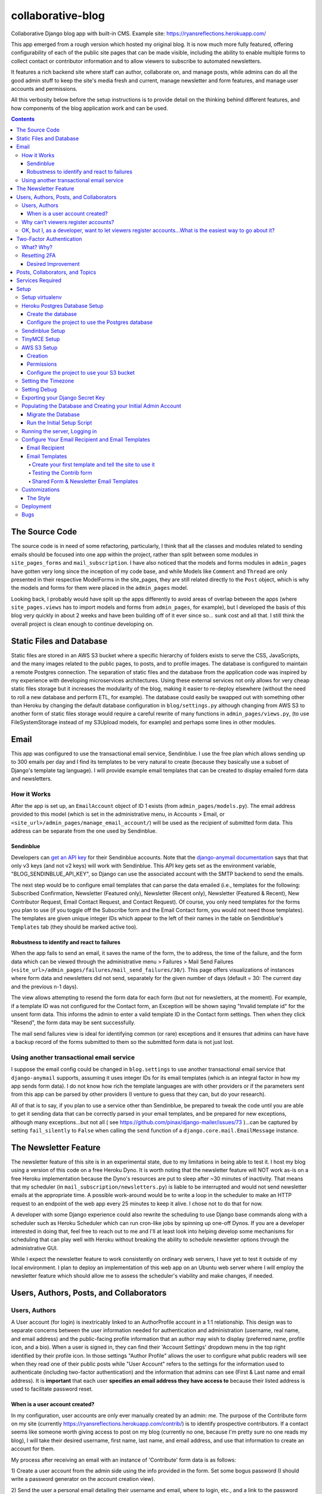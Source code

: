 *******************
collaborative-blog
*******************

Collaborative Django blog app with built-in CMS.
Example site: https://ryansreflections.herokuapp.com/

.. image:: ./readme_images/showcase-1-home.png
    :width: 800
    :alt: Showcase home page in desktop and mobile views


.. image:: ./readme_images/showcase-2-topics-timeline.png
    :width: 800
    :alt: Showcase Topics and Timeline pages


.. image:: ./readme_images/showcase-3-posts.png
    :width: 800
    :alt: Showcase Posts pages


.. image:: ./readme_images/showcase-4-admin.png
    :width: 800
    :alt: Showcase site administration menu and Mail Send Failures page


This app emerged from a rough version which hosted my original blog. It is now
much more fully featured, offering configurability of each of the public site
pages that can be made visible, including the ability to enable multiple forms
to collect contact or contributor information and to allow viewers to subscribe
to automated newsletters.

It features a rich backend site where staff can author, collaborate on, and
manage posts, while admins can do all the good admin stuff to keep the site's
media fresh and current, manage newsletter and form features, and manage user
accounts and permissions.

All this verbosity below before the setup instructions is to provide detail on
the thinking behind different features, and how components of the blog application
work and can be used.

.. contents:: Contents

The Source Code
##################

The source code is in need of some refactoring, particularly, I think that all
the classes and modules related to sending emails should be focused into one
app within the project, rather than split between some modules in ``site_pages_forms``
and ``mail_subscription``. I have also noticed that the models and forms modules in
``admin_pages`` have gotten very long since the inception of my code base, and while
Models like ``Comment`` and ``Thread`` are only presented in their respective
ModelForms in the site_pages, they are still related directly to the ``Post`` object,
which is why the models and forms for them were placed in the ``admin_pages`` model.

Looking back, I probably would have split up the apps differently to avoid
areas of overlap between the apps (where ``site_pages.views`` has to import models
and forms from ``admin_pages``, for example), but I developed the basis of this blog
very quickly in about 2 weeks and have been building off of it ever since so...
sunk cost and all that. I still think the overall project is clean enough to
continue developing on.

Static Files and Database
############################

Static files are stored in an AWS S3 bucket where a specific hierarchy of
folders exists to serve the CSS, JavaScripts, and the many images related
to the public pages, to posts, and to profile images. The database is configured
to maintain a remote Postgres connection. The separation of static files and the
database from the application code was inspired by my experience with developing
microservices architectures. Using these external services not only allows for
very cheap static files storage but it increases the modularity of the blog,
making it easier to re-deploy elsewhere (without the need to roll a new database
and perform ETL, for example). The database could easily be swapped out with
something other than Heroku by changing the default database configuration
in ``blog/settings.py`` although changing from AWS S3 to another form of static
files storage would require a careful rewrite of many functions in ``admin_pages/views.py``,
(to use FileSystemStorage instead of my S3Upload models, for example) and perhaps
some lines in other modules.

Email
########

This app was configured to use the transactional email service, Sendinblue. I
use the free plan which allows sending up to 300 emails per day and I find its
templates to be very natural to create (because they basically use a subset of
Django's template tag language). I will provide example email templates that
can be created to display emailed form data and newsletters.

How it Works
------------

After the app is set up, an ``EmailAccount`` object of ID 1 exists (from ``admin_pages/models.py``).
The email address provided to this model (which is set in the administrative menu,
in Accounts > Email, or ``<site_url>/admin_pages/manage_email_account/``) will be
used as the recipient of submitted form data. This address can be separate from
the one used by Sendinblue.

Sendinblue
**********

Developers can `get an API key <https://help.sendinblue.com/hc/en-us/articles/209467485-What-s-an-API-key-and-how-can-I-get-mine->`_
for their Sendinblue accounts. Note that the `django-anymail documentation <https://anymail.dev/en/stable/esps/sendinblue/>`_
says that that only v3 keys (and not v2 keys) will work with Sendinblue. This
API key gets set as the environment variable, "BLOG_SENDINBLUE_API_KEY", so
Django can use the associated account with the SMTP backend to send the emails.

The next step would be to configure email templates that can parse the data
emailed (i.e., templates for the following: Subscribed Confirmation, Newsletter
(Featured only),  Newsletter (Recent only), Newsletter (Featured & Recent),
New Contributor Request, Email Contact Request, and Contact Request). Of course,
you only need templates for the forms you plan to use (if you toggle off the
Subscribe form and the Email Contact form, you would not need those templates).
The templates are given unique integer IDs which appear to the left of their
names in the table on Sendinblue's ``Templates`` tab (they should be marked active
too).

Robustness to identify and react to failures
********************************************

When the app fails to send an email, it saves the name of the form, the to address,
the time of the failure, and the form data which can be viewed through the
administrative menu > Failures > Mail Send Failures (``<site_url>/admin_pages/failures/mail_send_failures/30/``).
This page offers visualizations of instances where form data and newsletters did not
send, separately for the given number of days (default = 30: The current day and the
previous n-1 days).

The view allows attempting to resend the form data for each
form (but not for newsletters, at the moment). For example, if a template ID was not
configured for the Contact form, an Exception will be shown saying "Invalid template id"
for the unsent form data. This informs the admin to enter a valid template ID
in the Contact form settings. Then when they click "Resend", the form data may
be sent successfully.

The mail send failures view is ideal for identifying common (or rare) exceptions and
it ensures that admins can have have a backup record of the forms submitted to them
so the submitted form data is not just lost.

Using another transactional email service
-----------------------------------------

I suppose the email config could be changed in ``blog.settings`` to use another
transactional email service that ``django-anymail`` supports, assuming it uses
integer IDs for its email templates (which is an integral factor in how my
app sends form data). I do not know how rich the template languages are with other
providers or if the parameters sent from this app can be parsed by other providers
(I venture to guess that they can, but do your research).

All of that is to say, if you plan to use a service other than Sendinblue, be
prepared to tweak the code until you are able to get it sending data that can
be correctly parsed in your email templates, and be prepared for new exceptions,
although many exceptions...but not all
( see https://github.com/pinax/django-mailer/issues/73 )...can be captured by setting
``fail_silently`` to ``False`` when calling the ``send`` function of a ``django.core.mail.EmailMessage``
instance.

The Newsletter Feature
#########################

The newsletter feature of this site is in an experimental state, due to my
limitations in being able to test it. I host my blog using a version of this
code on a free Heroku Dyno. It is worth noting that the newsletter feature will
NOT work as-is on a free Heroku implementation because the Dyno's resources are
put to sleep after ~30 minutes of inactivity. That means that my scheduler
(in ``mail_subscription/newsletters.py``) is liable to be interrupted and would not
send newsletter emails at the appropriate time. A possible work-around would be
to write a loop in the scheduler to make an HTTP request to an endpoint of the
web app every 25 minutes to keep it alive. I chose not to do that for now.

A developer with some Django experience could also rewrite the scheduling to
use Django base commands along with a scheduler such as Heroku Scheduler which
can run cron-like jobs by spinning up one-off Dynos. If you are a developer
interested in doing that, feel free to reach out to me and I'll at least look
into helping develop some mechanisms for scheduling that can play well with
Heroku without breaking the ability to schedule newsletter options through the
administrative GUI.

While I expect the newsletter feature to work consistently on ordinary web servers,
I have yet to test it outside of my local environment. I plan to deploy an
implementation of this web app on an Ubuntu web server where I will employ the
newsletter feature which should allow me to assess the scheduler's viability and
make changes, if needed.

Users, Authors, Posts, and Collaborators
###########################################

Users, Authors
--------------

A User account (for login) is inextricably linked to an AuthorProfile account in
a 1:1 relationship. This design was to separate concerns between the user
information needed for authentication and administration (username, real name,
and email address) and the public-facing profile information that an author may
wish to display (preferred name, profile icon, and a bio). When a user is signed
in, they can find their 'Account Settings' dropdown menu in the top right
identified by their profile icon. In those settings "Author Profile" allows the
user to configure what public readers will see when they read one of their public
posts while "User Account" refers to the settings for the information used to
authenticate (including two-factor authentication) and the information that admins
can see (First & Last name and email address). It is **important** that each user
**specifies an email address they have access to** because their listed address is
used to facilitate password reset.


When is a user account created?
*******************************

In my configuration, user accounts are only ever manually created by an admin: me.
The purpose of the Contribute form on my site (currently https://ryansreflections.herokuapp.com/contrib/)
is to identify prospective contributors. If a contact seems like someone worth
giving access to post on my blog (currently no one, because I'm pretty sure no one
reads my blog), I will take their desired username, first name, last name, and
email address, and use that information to create an account for them.

My process after receiving an email with an instance of 'Contribute' form data is as
follows:

1) Create a user account from the admin side using the info provided in the form.
Set some bogus password (I should write a password generator on the account
creation view).

2) Send the user a personal email detailing their username and email, where to login,
etc., and a link to the password reset page (https://ryansreflections.herokuapp.com/users/reset_password/).
(I may eventually automate the sending, if not the composing, of such an email too).

Then the user's process upon receiving my email is:

1) Visit the password reset link, enter the email address associated with the
account, follow the reset link emailed, and follow the reset steps on the site.

2) At the end of password reset, the user is prompted to log in. After logging
in, they will be asked to configure a two-factor authentication (2FA) option. The
user will need a smart mobile device to install an authentication app such as
Google Authenticator. Once installed, they need to scan the provided QR code to
set up the 2FA. Then they will have to enter the 2FA token in order to complete
sign-in.

Why can't viewers register accounts?
------------------------------------

My answer to this question is multifaceted:

1) I didn't feel like it. This is the main reason. A viewer can already subscribe to
receive email newsletters and commenting is open to everyone. Giving a viewer an account
would mean that the account *does* something extra for them -- maybe they could have a
profile and their screen name and profile image could show up on their comments (right now,
if an author comments, their preferred name is used). Or maybe they could have a little
view where they can access their favorited posts. But making entirely new functionality
so someone can have a profile pic in the comments or so that someone can effectively do
what their browser's bookmark tool can do is not worth my time.

2) It presents an extra governance problem. There are more accounts of people
that you, as an admin, don't know. Some could have bad intentions. Many more
could just be forgetful or stupid, lock themselves out, and fill admins' inboxes
with messages for assistance. The governance problem is also characterized by
having more people's data. If I extened the app so that anyone could register an
account, I would plan for the future and expect a large quantity of users demanding
more account information be stored, primarily to make a feasible account recovery
process. I am very much a minimalist when it comes to storing personal information; my goal
is to do as much as possible for the user experience with as little information as
possible. At this time, I am not interested in collecting or storing a considerably
greater, and probably more detailed, volume of personal information that could come
with free account registration.

3) I've touched on this, but letting viewers register accounts does not accomplish much.
My suspicion is that most viewers will be casual. Frequent viewers who really want to
get involved in the community can simply contact the admin through the Contribute page
to get an account and contribute as an author. As the blog expands, trusted members who
the admin is acquainted with (hopefully well acquainted with) may be promoted to admin
to help manage the website. The candidate contributors do need to be vetted, at least
losely, to ensure their intentions and their writing skills. If there is a bottleneck
in people getting accounts, that is also a soft check against those who requested to
be a contributor who are not particularly dedicated to the blog's community.


OK, but I, as a developer, want to let viewers register accounts...What is the easiest way to go about it?
----------------------------------------------------------------------------------------------------------

I have left the blog open to be easy to allow for viewers to register user accounts
for possible future growth although, as you can read above, I am not compelled to
do that myself right now. If you wanted to transform this blog, to say, have a very
engaging social media-type community, you may want to let users register their own
accounts. Currently, standard accounts are really staff accounts (meaning ``user.is_staff == True``).
All users with staff (and not superuser) permissions have access to their user profile,
their author profile, and the ability to manage the posts they author (Create, Read,
Update, & Delete posts they author). They can also manage posts that they collaborate
on.

Admins are accounts that not only have the ``staff`` permission but the ``superuser``
one as well. With that, they can manage...everything. The site look, the content
of pages, which pages are accessible and visible to the public, the newsletter,
all other user accounts, an email denylist for spammers, and configure SEO.

That means a user without superuser or staff permission could be designated as
a "regular" user who has some type of profile access that does not allow them
to manage posts or other more elevated privelege. You could use a similar method
to my register method found in the ``users.views`` module, omitting, the ``is_staff``
assignment. At this point, I would consider using groups to designate types of
users to make permissions easier to assign and revoke (you might have 3 types
of users but one day you might have 4, then 5, so future-proofing is never bad).

If you want just any rando to be able to become an author on the blog (some kinda
anarchist blog), you could simply put up a registration page and link it in the
main navigation. The registration page would be just like the one I have used for
creating new users on the admin side, sans the "Is admin" checkbox. Then they
would get to create their own accounts. If you are an anarchist or a die-hard
libertarian interested in this ability to offer an underregulated free-speech blog
platform, I'd be happy to spend a few hours developing/designing it for you (in
other words, spend 10 minutes developing and like 200 minutes making the HTML look
right!).


Two-Factor Authentication
#########################

What? Why?
----------

My app has recently been configured to use 2FA tokens as a mandatory method for
users to have access to their accounts and the staff side of the site. From a
security perspective, 2FA should be mandatory in 2022, even at the expense of
convenience. So a developer could technically gut all the two-factor stuff from
the app, point the login URL back to my original login view in the users app,
tweak a few of my ``admin_pages`` templates and successfully use the site without
2FA, but nobody would be winning in that scenario: accounts would all be vulnerable
because of phishing attempts (do not underestimate the stupidity of any of your
users).

While there are certainly more convenient means than token generation, it is the
most reliable, not depending on the smart device to have any Internet connection.
It might be nice to have push notifications provided by the authenticator app and
use the OTP tokens as a backup option, but I'm too lazy to do that. Nobody pays me :)

Resetting 2FA
-------------

Users can always reset their own 2FA from their own account settings through
``Account Settings`` > ``User Account`` > ``2FA Settings`` > ``Reset Two-Factor Authentication``.
After that is done, they are immediately asked to configure a new 2FA method before they
can get back into the staff side of the site. Of course there is an obvious problem here.
If a user cannot *use* their 2FA method anymore, they cannot finish logging in to reset it
(a common example in my institution is when a user gets a new phone, haphazardly thinking
that their OTP codes will magically transfer to their new phone, which is an understandable
expectation given the way most app data transfers seemlessly). This is **why it is essential
for users to store their backup tokens**.

Backup tokens are also found on the 2FA Settings page
(``Account Settings`` > ``User Account`` > ``2FA Settings`` > ``Show Tokens``). They should store
these somewhere where they are (1) secure and (2) easy to locate. **It is strongly recommended**
to **instruct users to save these tokens** after setting up their accounts.

Desired Improvement
*******************

TL;DR: I will probably improve the capability of resetting 2FA by giving admins the ability
to reset 2FA on behalf of users **verbally** requesting it. In order to avoid undermining
security, admins will need to verify two pieces of personal information, again, **verbally**,
before fulfilling the request for 2FA reset (to securely confirm identity). The personal
information will not be mandatory to store on the site with the condition that admins will
only be able to do a reset contingent on there being personal information for a user that
can be verified.

The current 2FA setup is workable, but it still is not quite ready for institutional use,
to me, because the user can still be locked out of their account (if they don't have access
to their tokens). I will likely be prioritizing an administrative capability to reset 2FA
for the user so that they will be able to get to the 2FA configuration prompt. This will
necessitate more user account information, however, to avoid undermining the security (e.g.,
any user could claim they are the account owner and request 2FA reset; that threat is 
absolutely critical because if a user's email account was compromised, the hacker could
impersonate them by sending from the account and once 2FA is reset, all the hacker would
need to do is set up their own 2FA method using the account, because if the hacker is in
control of the email account, they are able to reset the user's password on the blog).

In the U.S., the last four digits of someone's Social Security Number (SSN) is one personally
identifiable (and still ubiquitously actually known) bit of information. More universally,
everyone knows their date of birth. My plan, at least in abstract, is to put form fields
in the User account settings form to enter last 4 digits of SSN (if applicable), date of
birth, and a challenge question from a fixed set of possible questions. It will be on the user
to enter this information after they initially set up 2FA on their account.

If the user contacts me or another admin, asking us to reset 2FA, our first recommendation
will be for the user to use a backup token and reset on their end. If that is not possible,
the admin will be required to verify either date of birth AND either SSN or the challenge
question (date of birth alone is woefully inadequate). These should ONLY be verified over
the phone or secure teleconference (or in-person if they have the luxury). If the user
cannot provide the necessary personally identifiable information, they should not be granted
the reset since we cannot prove their identity.

Lastly, because of the context of this blog, many users may not feel comfortable storing such
personal information in the site. Understandably so. If a user happens accross my blog, likes
what they read, and thinks "I could contribute to this blog", they may fill out my contribute
form and get setup to write posts on my blog, but they will have never met me in person, nor
will they have had a previous history with me. If I make it mandatory for them to enter their
personal info., they may very well say "forget it" (rightfully so; I wouldn't provide such
information unless I had a personal relationship with the site admin). So the personally
identifiable information should be optional, but it should be clear to users that if they do
not provide the PII and they somehow lose their backup tokens and cannot use 2FA, we will NOT
be able to help them get into their account.

Posts, Collaborators, and Topics
###################################

All posts can have a splash image, 1:N topics, one and only one main author (associated by
AuthorProfile), and 0:N collaborating authors. Collaborators have the same permissions to
the post as the original author, sans the ability to delete the post or manage collaborators.
If an author who is also a site admin is added as a collaborator on a post, the admin will
have all the same permissions as the original author, including the ability to delete the post
and manage collaborators. All posts have an ``og_date`` field, referring to their original
creation DateTime timestamp, and a ``date`` field (which I should have named ``date_last_mod``)
indicating the the last modified date and time.

``Topic`` objects have a ``name`` (e.g., "Sportsball") and a ``splash_image``, and can be marked
as featured using the ``is_featured`` boolean. When a topic is marked as featured, it gets
listed in a large box with its splash image behind it on the topics page. All topics
that exist (featured or not) are listed as links which can be filtered by name on the
topics page. Clicking a topic link on the topics page loads a 'topic_posts' view where
posts that include that topic are shown from most recent to oldest, and are searchable.

Services Required
#################

I will use free tiers of all the services besides the standard AWS S3 bucket storage.
While it is technically not free ($0.023/GB/month for my project; see https://aws.amazon.com/s3/pricing/),
my monthly costs are so low (fractions of a cent to a cent) that my invoices are waived.

- AWS S3 standard bucket
- Remote database (I will walk through setting up Postgres on Heroku)
- Sendinblue account
- TinyMCE account

Setup
######

Setup will be easiest to follow in the sequence I have written these sections in. For setup,
I recommend using a staging environment and then once everything seems to be working, to
move the configuration to a production server.

I will assume that Python is installed and that you can access it from a shell. If not,
there's this wonderful resource called the World Wide Web that can help. I will be using
Powershell and will leave some examples for Debian-based Linux as well.

Setup virtualenv
----------------

For this project, we want to first set up a virtual environment. This way, we can install
dependencies to this virtual environment rather than our global Python environment. This
will make it easier to track the dependencies our application uses, and easier to deploy
our project.

1. First, open your terminal to the main folder of this cloned repository and make sure you
have the virtualenv package installed:

``pip install --user virtualenv```

In Ubuntu-based distributions, you can install it using:

``sudo apt install python3-venv``

2. Create the virtualenv (still in the main repo folder):

``python -m venv venv``

3. Activate it.

3a. In PowerShell:

``.\venv\Scripts\activate``

3b. In Linux:

``source .venv/bin/activate```

To deactivate it (when you want to use your user Python environment), simply type
``deactivate``.

4. Install the requirements.

``pip install -r requirements.txt``

(You will have to use ``pip3`` in Linux)


Heroku Postgres Database Setup
------------------------------

Create the database
*******************

First, we will set up a remote database. Of course, you do not have to use Heroku or even Postgres
to host the database, but it is what I will use in this example.

1. If you don't have an account, make a free one and sign in.

2. After you are signed in, create a new app. Name it whatever you'd like.

.. image:: ./readme_images/heroku-1-create-app.png
    :alt: Heroku app creation screen with app name entered.


3. Click the **Resources** tab and search "postgres" in the Add-ons search bar.

.. image:: ./readme_images/heroku-2-search-resources.png
    :alt: Resources search bar with term postgres entered


4. Select **Heroku Postgres** and choose your tier. I'm using the Hobby-Dev one.

5. Now click on the link to your database where it appears under Add-ons.

6. In the new tab, click **Settings**. And then click **View Credentials...**

.. image:: ./readme_images/heroku-3-view-credentials.png
    :width: 800
    :alt: Settings screen with View Credentials button underlined


Configure the project to use the Postgres database
**************************************************

1. Export the database variables listed on the credentials screen as the following
environment variables:

.. code-block::

    BLOG_DB_HOST: The Host string
    BLOG_DB_NAME: The Database string
    BLOG_DB_USER: The User string
    BLOG_DB_PORT: The Port string
    BLOG_DB_PASS: The Password string


Sendinblue Setup
----------------

Register a Sendinblue account at ( https://help.sendinblue.com/ ). Then refer to
`their instructions <https://help.sendinblue.com/hc/en-us/articles/209467485-What-s-an-API-key-and-how-can-I-get-mine->`_
to obtain an APIv3 key Once you have the key, export it to the variable:

``BLOG_SENDINBLUE_API_KEY``


TinyMCE Setup
-------------

Register a TinyMCE account at ( https://www.tiny.cloud/ ). Once you have finished
registering, click **Dashboard**.

.. image:: ./readme_images/tinymce-1-dashboard.png
    :width: 600
    :alt: TinyMCE page with Dashboard link underlined in menu


1. On the dashboard, scroll down and copy the script. It will look like this:

``<script src="https://cdn.tiny.cloud/1/<X...>/tinymce/6/tinymce.min.js" referrerpolicy="origin"></script>``

2. Export this script to the following environment variable:

``BLOG_TINYMCE_SCRIPT``

You will need to escape the script's characters where your export statement (probably
located in .bashrc with all your other exports, if on Linux) would look like this:

``export BLOG_TINYMCE_SCRIPT="<script src=\"https://cdn.tiny.cloud/1/<X...>/tinymce/6/tinymce.min.js\" referrerpolicy=\"origin\"></script>"``

Notice that the string has been wrapped in quotation marks where the double quotes inside
it are escaped with the backslash character.

3. Click on the **Approved Domains** tab. Verify a a confirmation email if necessary and then
add "127.0.0.1" and your planned site's domain so TinyMCE will correctly work in testing
and production.


AWS S3 Setup
------------

Take a break. Make a cup of coffee. The S3 portion has many steps.

Creation
********

1. Try going to this site ( https://aws.amazon.com/console/ ). Click **Create an AWS Account** if
you don't have an account (unless this has changed from the time of writing, in which case, Google it).

.. image:: ./readme_images/aws-1-create-acct.png
    :width: 800
    :alt: AWS Console website with create account button underlined


2. From the AWS Console screen ( https://aws.amazon.com/console/ ), drop down the **All Services**
menu and look for S3 under storage. Click it.

.. image:: ./readme_images/aws-2-click-s3.png
    :width: 800
    :alt: AWS Console All Services menu with S3 underlined under Storage


3. Select **Create Bucket**.

.. image:: ./readme_images/aws-3-create-bucket.png
    :width: 500
    :alt: Buckets screen with Create bucket buttons


4. Name the bucket. I am leaving all the other settings as the default. If you know what you're
doing, change them accordingly. Then click **Create bucket**.

If you haven't added a payment option, Amazon might prompt you before you can create the bucket.

Permissions
***********

1. If you aren't looking at the **Buckets** screen, navigate to **Amazon S3 > Buckets**.

.. image:: ./readme_images/aws-4-s3-buckets-page.png
    :width: 800
    :alt: Amazon S3/Buckets screen


2. Click your bucket's name under Name and then click the Permissions tab. Scroll to the very
bottom until you see the Cross-origin resource Sharing (CORS) section.
Click Edit and enter the following JSON:

.. code-block:: json

   [
        {
            "AllowedHeaders": [
                "Authorization"
            ],
            "AllowedMethods": [
                "GET",
                "POST"
            ],
            "AllowedOrigins": [
                "*"
            ],
            "ExposeHeaders": [],
            "MaxAgeSeconds": 3000
        }
    ]

So we are allowing any domain right now by using the star character. Eventually, we will
want to change this to our website's domain once we are in production, but this will do
for now.

2. Navigate to the main AWS Console screen. You can click the AWS icon in the navigation or
re-enter the URL: https://aws.amazon.com/console/

3. Type "iam" in the navigation search bar and click on the IAM option that shows up. In
the IAM dashboard, click Users in the Access Management menu on the left:

.. image:: ./readme_images/aws-5-iam-access-mgmt.png
    :width: 700
    :alt: Identity and Access Management menu with Users option underlined.


4. Click **Add Users** and we are going to create a new user, giving them a key for
programmatic access:

.. image:: ./readme_images/aws-6-iam-add-users.png
    :width: 800
    :alt: Add User screen with user details and AWS access type options.


5. Next, under **Set Permissions**, choose **Attach existing policies directly**. Then type
"amazons3" in the search bar to filter the options and tick **AmazonS3FullAccess**.

.. image:: ./readme_images/aws-7-iam-policies.png
    :width: 800
    :alt: Filter policies view with AmazonS3FullAccess policy selected.


6.  Click **Next**. Skip the tags screen and then click **Create user**.


7. Download the CSV file containing your credentials.

.. image:: ./readme_images/aws-8-iam-download-csv.png
    :width: 600
    :alt: Success screen with downloadable CSV file of newly created credentials.


Configure the project to use your S3 bucket
*******************************************

1. Export the variables listed in your credentials file to the following
environment variables:

.. code-block::

    AWS_ACCESS_KEY_ID
    AWS_SECRET_ACCESS_KEY
    AWS_STORAGE_BUCKET_NAME


The first two variables are listed in the file and the bucket name can
be found on the AWS webpage.

2. Now it is time to upload all the necessary static files in their hierarchy to your
S3 bucket. To do that we will need to install the Python package, ``awscli``:

``pip install awscli``

3. Now from the top level of the project repo, we will change directory into the
"S3" folder and run our upload command:

.. code-block:: bash

    cd S3
    aws s3 cp . s3://example-bucket/ --recursive
    :alt: 


Just be sure to replace `example-bucket` with the name of your S3 bucket.

Note: Since your AWS environment variables are exported, you should be able to
establish a connection to your S3 bucket through the AWS CLI. It should be noted,
however, that if you find yourself encountering an error, you may need to sync your
system's clock to match the current time. If you still experience difficulty, you
may need to export another environment variable, ``AWS_DEFAULT_REGION``, which should
store the same region as your S3 bucket (for me, that is "us-east-1").

After all this work, you are *almost* ready to launch the blog (I promise the next parts
are easy ;D).


Setting the Timezone
--------------------

When DateTimes are created for objects, they will be created relative to your timezone.
Export your timezone to the following environment variable:

``BLOG_TIME_ZONE``

Timezone value examples are CET, EST, and GMT, or 'Europe/Berlin', or even 'Etc/GMT+1'.
Timezone values can be found in `this list <https://en.wikipedia.org/wiki/List_of_tz_database_time_zones>`_.


Setting Debug
-------------

Debugging is nifty, but must be turned off in production. The debug settings are set
through the following environment variables:

``BLOG_DEBUG`` and ``BLOG_DEBUG_PROPAGATE_EXCEPTIONS``

Both of these variables must be exported with a value of either 0 (for false) or 1
(for true). I use numbers instead of False and True to be consistent with the way
Heroku lists other boolean environment variables. As the name suggests, the
DEBUG_PROPAGATE_EXCEPTIONS variable will show the debug exceptions even when debug
mode is not enabled. This can be useful when your server is in production and you
encounter HTTP 500s, where the log of stdout from the application should show the
detailed exceptions.

Exporting your Django Secret Key
---------------------------------

Generate a Django secret key for yourself. I like to use ( https://djecrety.ir/ ).
Export it to the following environment variable:

``BLOG_SECRET_KEY``

I recommend wrapping the key in double quotes on Linux.


Populating the Database and Creating your Initial Admin Account
---------------------------------------------------------------

Migrate the Database
********************

To migrate the database, open a terminal to the main project folder of this repo where
it is cloned and run the following commands:

.. code:: bash

    python manage.py makemigrations admin_pages --skip-checks
    python manage.py makemigrations mail_subscription --skip-checks
    python manage.py migrate --skip-checks


Run the Initial Setup Script
****************************

Now open your interactivate project shell. If you are not already using
your virtualenv, activate it now: ``.\venv\Scripts\activate`` (or ``source venv/bin/activate``).
Then enter:

``python manage.py shell``

Once in your shell enter the following line:

.. code:: python

    exec(open('initial_setup.py').read())


Follow the prompts to complete initial setup. The username and password you
generate will be what you use to log into the blog app from the login page.

After the setup script has been run, you will have to exit the shell using ``exit()``.


Running the server, Logging in
------------------------------

1. The server can be started by entering ``python manage.py runserver`` from the root project
folder.

2. Visit the URL (http://127.0.0.1:8000). To login, scroll down to the footer and click the
copyright symbol which links to your staff login page (<site_url>/account/login). Enter your
admin username and password.

.. image:: ./readme_images/localserver-1-footer-login-link.png
    :width: 500
    :alt: Zoomed in view of footer copyright.


3. After you have entered your username and password (correctly), you will be asked to configure
two-factor authentication. I recommend using the Google Authenticator app. Follow the prompts; the
process is straightforward. Pause on the page with the header **2FA Setup Complete**.

.. image:: ./readme_images/localserver-2-2fa-complete.png
    :width: 700
    :alt: 2FA setup complete view


4. On the **2FA Setup Complete** screen, click **Account Security Options** > **Show Tokens** > **Generate Tokens**.
Select over all of the tokens with your cursor and copy them. Then paste them into a text file and store them
somewhere safe. That way, if you ever are not able to use your authenticator app, you can log in with one of the
backup tokens and then reset your 2FA after you are logged in (so you can reconfigure your 2FA). This is preferable
over getting locked out and having to go in through the command line to either remove your default 2FA method or to
create a new admin account.

.. image:: ./readme_images/localserver-3-2fa-backup-tokens.png
    :width: 700
    :alt: 2FA Backup Tokens view


Configure Your Email Recipient and Email Templates
--------------------------------------------------

Email Recipient
***************

1. From the administrative menu, click on **Email** under **Accounts**.

.. image:: ./readme_images/localserver-4-accounts-email.png
    :width: 500
    :alt: Administrative menu with Email option visible


2. Enter the email address to which form data will be sent.

.. image:: ./readme_images/localserver-5-recip-email.png
    :width: 700
    :alt: Edit recipient email address screen


Email Templates
***************

For each form that you plan to use, you need to designate an email template for the form's data. Email templates
are created in Sendinblue where each template is given an integer ID.

As an example, let's say you have the contribute page set as visible (page visibility is set in the administrative
menu by going to **Pages** > **Site Look** and checking **Show Contribute page**). As such, the contribute form
is active on your site. If a user submits their form data, there is currently no valid template ID that my
``form_sender`` module can use to send the form data to your recipient email account. Rather, on their submission,
a form failure will be stored in the administrative page **Failures > Mail Send Failures** and the exception listed
will say "Invalid template id":

.. image:: ./readme_images/localserver-6-form-exception.png
    :width: 400
    :alt: View of logged form exception


If I look in my Sendinblue Templates, I can see that there is no form with an ID of 0 (the default my app set) and
that the correct ID, in my case, would be the template with an ID of 1 as you can see below (that is the template
I have created to send the Contrib form data):

.. image:: ./readme_images/localserver-7-email-template-ids.png
    :width: 800
    :alt: Sendinblue templates page


That template ID can be set from the admin menu from **Forms** > **Contrib Form**. But that requires you to have
email templates set up! Let's get started on setting those up.


Create your first template and tell the site to use it
======================================================

I have created shareable links to my templates which will correctly serve the form data. Make sure you are logged
into your Sendinblue account in your web browser and follow this link, which is the template for Contrib data:

https://my.sendinblue.com/template/kT_c4V82kD8zfJ2N6KR6jrew_aaWbgcpM.6w1HOLuABt5YY6Mwiwcjwt


.. image:: ./readme_images/sendinblue-2-import-template.png
    :width: 800
    :alt: Sendinblue template Import screen


1. You will probably be brought to an editor screen. and this is where you would want to change out my header
image with a header image of your own (or just delete the image for now). Notice that some of the text is highlighted.
That is where I have typed the parameters. For example, the actual text I typed for the title is `{{ params.title }}`,
"name" actually has the text, `{{ params.name }}`. The "params" are actually received by Sendinblue from my `form_sender`
module and it populates the template with the parameters sent to it so the recipient gets all the form data. The template
format does not matter, but if you delete a parameter, you will not receive that part of the form data which my application
sends.

.. image:: ./readme_images/sendinblue-3-template-highlighted-params.png
    :width: 500
    :alt: Sendinblue email template with params highlighted


When you have edited the template how you want, click **Continue** > **Save & Activate** > **Save & Quit**
(left of Save & Activate).

2. Now you will see that you have one template, its title indicates that it is for sending data from the Contrib form, and
its ID is 1:

.. image:: ./readme_images/sendinblue-3-template-contrib-1.png
    :width: 800
    :alt: Sendinblue page with Contrib form ID visible


3. Now to set the ID of 1 for our Contrib form, from the administrative menu of the locally hosted blog site, go to
**Forms** > **Contrib Form**. Change the ID from 0 to 1.

.. image:: ./readme_images/localserver-9-contrib-form-manage-id.png
    :width: 800
    :alt: Setting the contrib form ID


Testing the Contrib form
========================

1. Now on the public-facing Contribute page (<site_url>/contrib/), fill out and submit the form.

.. image:: ./readme_images/localserver-10-enter-contrib-form.png
    :width: 700
    :alt: Filling out the contrib form


2. Check the inbox of the account that you set as your email recipient on the blog. Hopefully
you will receive an email that looks similar to this one shortly:

.. image:: ./readme_images/inbox-1-received-contrib-data.png
    :width: 600
    :alt: Received email


Note: If the sender is showing up as "Ryan's Reflections", you will want to edit your template. From the **Templates**
screen on Sendinblue, click **Edit** on your template, and then select **Setup** and change the setup information to
what you want:

.. image:: ./readme_images/sendinblue-4-edit-setup.png
    :width: 800
    :alt: Edit Sendinblue setup


Shared Form & Newsletter Email Templates
========================================

Linked below are standard templates I have created for each of the forms and for newsletters. You will notice
there are 3 different Newsletter templates: one if both Featured and Recent posts are shown and a template
each for exclusively for Featured or Recent posts. Those three template IDs can be set from the admin menu
in **Forms** > **Subscribe Form**. The subscribe form settings also ask for a "Subscribed" template ID. That
is the template I used to send an email to a user to confirm that they have subscribed.

I recommend importing each of these templates to your Sendinblue since they already include all the parameters
that my application uses. You can always re-style them to your preferences.

- **Contrib**: https://my.sendinblue.com/template/PAZS713LD72mv1dYrWwbqHfenkYN1reKaZXHIkwpuoBJCNIs2MLiou7\_
- **Contact**: https://my.sendinblue.com/template/mzdxFvS9RjEq9CjRTnnUg7oTFAWYIyNAmBaycpDJN5hSJJnzYQqd.VOd
- **Email Contact**: https://my.sendinblue.com/template/LrB2yp2rOgsukWL6gNBexT1WTDVOnt1uHstJzsW.2XPBATPL8fZGequ1

- **Subscribed**: https://my.sendinblue.com/template/QtIjQNca3qR.qxRCYYvTYQHR.M50VbjIj7MSMQMFtjJS.0wRE89ujK9P
- **Featured and Recent Newsletter**: https://my.sendinblue.com/template/aVouJ3Bqr9Jv0fJChWAUy1TBexSx7uk7S8nFJleCwFPYfMh1TnpVLohP
- **Featured Only Newsletter**: https://my.sendinblue.com/template/AibNTaHWXCwXhNrQqoDuq9N9vpNtEauMTgDzk33y.wu7OxqlRr7FcHWV
- **Recent Only Newsletter**: https://my.sendinblue.com/template/o6hO1AVEomgL6vnrRPrOB3NZeFKri4KLg72loFo7tHE6m28BMGd0.slY

After you have imported the templates, update the respective template IDs in the **Forms** settings in the admin
menu as I did in the example above with the Contrib form.

Customizations
--------------

The layout is already designed to be fully responsive to screen size and the layout also responds to the content
you enter. For example, on the about page, the layout will display either centered, if you have one main about section
or it will display two side-by-side text boxes if you have two sections of text. Similarly, the contact page and the footer
will format appropriately according to what information you enter. Each page has a variety of settings through the
administrative menu in the **Pages** section.

The Style
**********

All the style rules are in the `S3` folder (although they get uploaded to your S3 storage bucket). You can edit
files stored in your S3 bucket directly in Visual Studio Code using the AWS Toolkit extension. Assuming you have
set the AWS environment variables and your system clock matches the correct time for your timezone, AWS Toolkit should
automatically allow you to access your cloud services and your S3 bucket will be found under **S3** in the AWS Toolkit
Explorer pane.

One basic style modification that I recommend is changing the green accent color that is used throughout the blog. This
color is set in the root class as ``--clr-brand-green`` and a slightly darker green color used for when buttons are hovered
over is defined by ``--clr-brand-green-hover``. These properties are set in the main stylesheet (<S3bucket>/css/style.css).
Rather than refactor the names, which would not only require you to do so in the CSS file but in the many different HTML
templates as well, simply change the actual color values to whatever colors you prefer. Just make sure to use the HSL format
(e.g., 28, 84%, 53%). I've noticed that the degree symbol on the first number does not get parsed correctly so don't use it.

.. image:: ./readme_images/style-1-accent-color.png
    :width: 800
    :alt: Timeline page with orange accent color


Above: What the timeline page looks like when ``--clr-brand-green`` is set to `28, 84%, 53%` in the main `style.css` file.

1
Administering the Site
----------------------

Due to my lack of endless free time, I have not yet documented the site administration. If you would like to set up this blog
project but want to know more about how to use the administrative views to manage your content and users, contact me at
haasrr@etsu.edu.


Deployment
----------

I don't really have any special notes for deployment at this time. To my knowledge, deploying this application should
not be particularly different than the deployment of any other Django project. Of course, remember to set your domain
(in place of 'yoursite.com') in ``ALLOWED_HOSTS`` in ``blog/settings.py`` and all the environment variables needed to
run the blog app in development are still needed in production so you should probably export all of your environment
variables needed for it prior to trying to deploy it.

Bugs
----

If you notice a bug, please report it to me on Github. Understand that this is one of several of my side projects
and I do not plan to devote an exhorbitant amount of time toward minor bugfixes. If you want to contribute to this code,
contact me (a clean refactor would be welcome :D).

